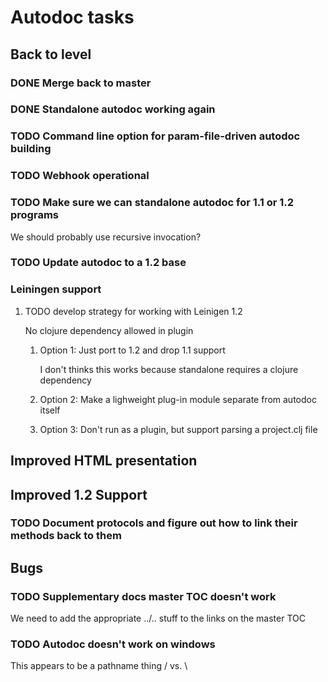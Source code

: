 * Autodoc tasks
** Back to level
*** DONE Merge back to master
*** DONE Standalone autodoc working again
*** TODO Command line option for param-file-driven autodoc building
*** TODO Webhook operational
*** TODO Make sure we can standalone autodoc for 1.1 or 1.2 programs
We should probably use recursive invocation?
*** TODO Update autodoc to a 1.2 base
*** Leiningen support
**** TODO develop strategy for working with Leinigen 1.2
No clojure dependency allowed in plugin
***** Option 1: Just port to 1.2 and drop 1.1 support
I don't thinks this works because standalone requires a clojure dependency 
***** Option 2: Make a lighweight plug-in module separate from autodoc itself
***** Option 3: Don't run as a plugin, but support parsing a project.clj file
** Improved HTML presentation
** Improved 1.2 Support
*** TODO Document protocols and figure out how to link their methods back to them
** Bugs
*** TODO Supplementary docs master TOC doesn't work
We need to add the appropriate ../.. stuff to the links on the master TOC
*** TODO Autodoc doesn't work on windows
This appears to be a pathname thing / vs. \
